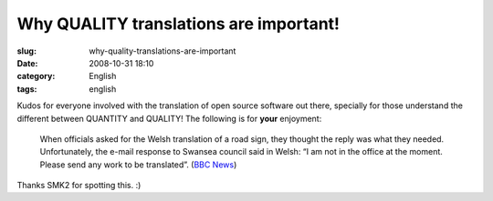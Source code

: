 Why QUALITY translations are important!
#######################################
:slug: why-quality-translations-are-important
:date: 2008-10-31 18:10
:category: English
:tags: english

Kudos for everyone involved with the translation of open source software
out there, specially for those understand the different between QUANTITY
and QUALITY! The following is for **your** enjoyment:

|Translations oops|

    When officials asked for the Welsh translation of a road sign, they
    thought the reply was what they needed. Unfortunately, the e-mail
    response to Swansea council said in Welsh: “I am not in the office
    at the moment. Please send any work to be translated”. (`BBC
    News <http://news.bbc.co.uk/2/hi/uk_news/wales/7702913.stm>`__)

Thanks SMK2 for spotting this. :)

.. |Translations oops| image:: http://newsimg.bbc.co.uk/media/images/45162000/jpg/_45162744_-2.jpg
